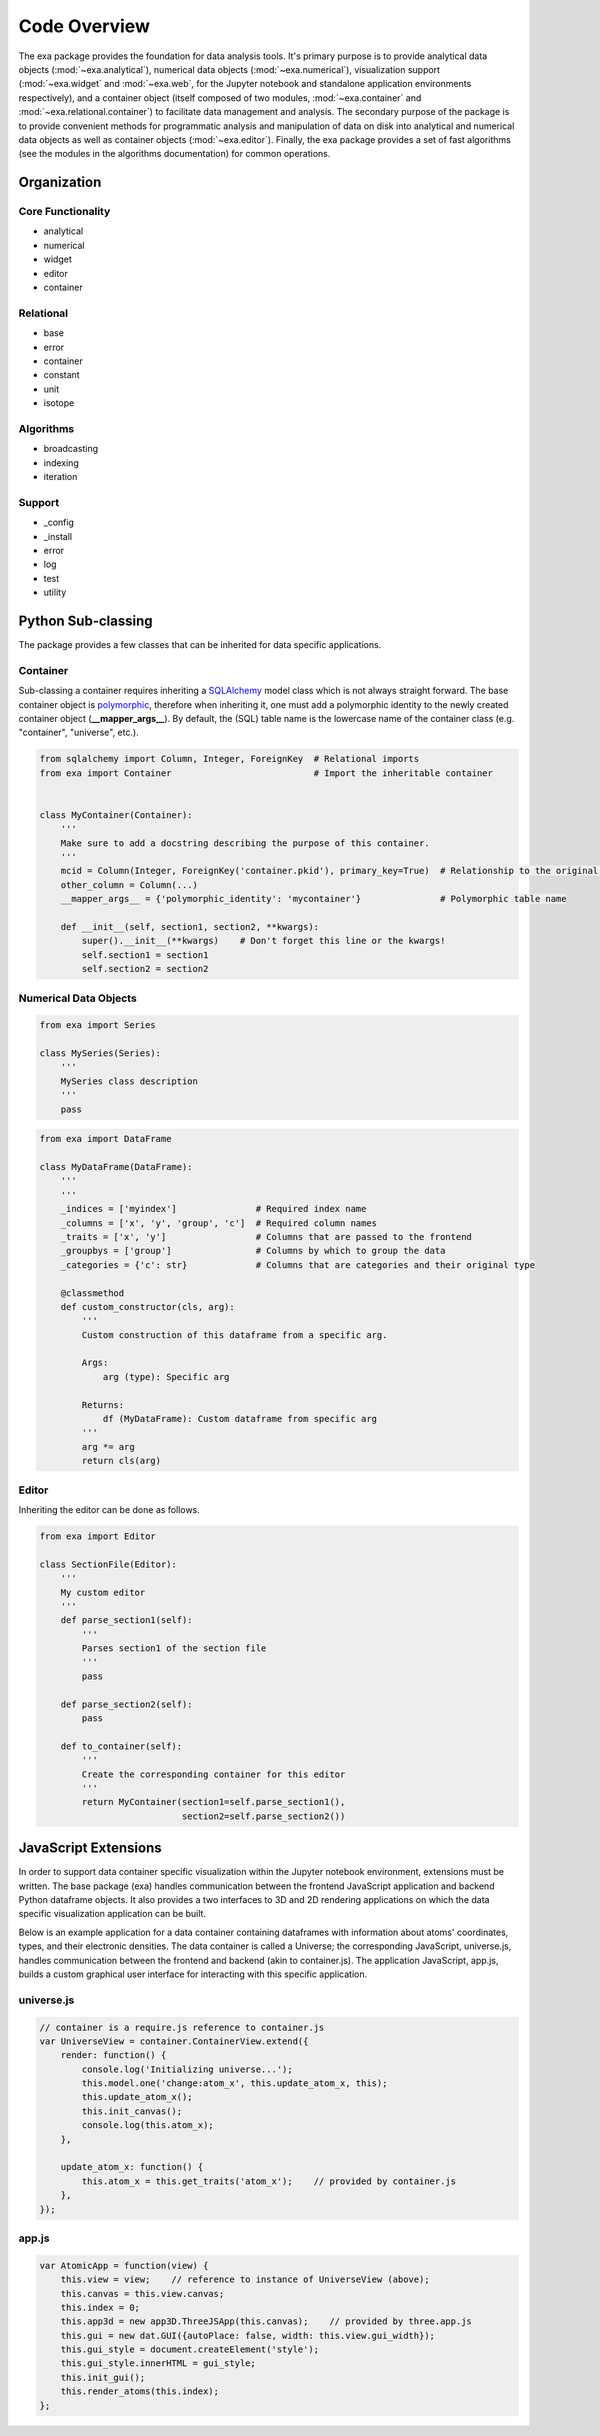 Code Overview
======================================
The exa package provides the foundation for data analysis tools. It's primary
purpose is to provide analytical data objects (:mod:`~exa.analytical`), numerical
data objects (:mod:`~exa.numerical`), visualization support (:mod:`~exa.widget`
and :mod:`~exa.web`, for the Jupyter notebook and standalone application
environments respectively), and a container object (itself composed of two
modules, :mod:`~exa.container` and :mod:`~exa.relational.container`) to
facilitate data management and analysis. The secondary purpose of the package
is to provide convenient methods for programmatic analysis and manipulation of
data on disk into analytical and numerical data objects as well as container
objects (:mod:`~exa.editor`). Finally, the exa package provides a set of fast
algorithms (see the modules in the algorithms documentation) for common operations.


Organization
---------------------

Core Functionality
~~~~~~~~~~~~~~~~~~~~~~~
* analytical
* numerical
* widget
* editor
* container

Relational
~~~~~~~~~~~~~~~~
* base
* error
* container
* constant
* unit
* isotope

Algorithms
~~~~~~~~~~~~~~~~~
* broadcasting
* indexing
* iteration

Support
~~~~~~~~~~~~~~~~~~~~~~
* _config
* _install
* error
* log
* test
* utility


Python Sub-classing
----------------------
The package provides a few classes that can be inherited for data specific
applications.

Container
~~~~~~~~~~~~~
Sub-classing a container requires inheriting a `SQLAlchemy`_ model class which
is not always straight forward. The base container object is `polymorphic`_,
therefore when inheriting it, one must add a polymorphic identity to the newly
created container object (**__mapper_args__**). By default, the (SQL) table
name is the lowercase name of the container class (e.g. "container", "universe",
etc.).


.. _SQLAlchemy: http://www.sqlalchemy.org/
.. _polymorphic: http://docs.sqlalchemy.org/en/latest/orm/inheritance.html

.. code-block:: python

    from sqlalchemy import Column, Integer, ForeignKey  # Relational imports
    from exa import Container                           # Import the inheritable container


    class MyContainer(Container):
        '''
        Make sure to add a docstring describing the purpose of this container.
        '''
        mcid = Column(Integer, ForeignKey('container.pkid'), primary_key=True)  # Relationship to the original container
        other_column = Column(...)
        __mapper_args__ = {'polymorphic_identity': 'mycontainer'}               # Polymorphic table name

        def __init__(self, section1, section2, **kwargs):
            super().__init__(**kwargs)    # Don't forget this line or the kwargs!
            self.section1 = section1
            self.section2 = section2


Numerical Data Objects
~~~~~~~~~~~~~~~~~~~~~~~~~

.. code-block:: python

    from exa import Series

    class MySeries(Series):
        '''
        MySeries class description
        '''
        pass


.. code-block:: python

    from exa import DataFrame

    class MyDataFrame(DataFrame):
        '''
        '''
        _indices = ['myindex']               # Required index name
        _columns = ['x', 'y', 'group', 'c']  # Required column names
        _traits = ['x', 'y']                 # Columns that are passed to the frontend
        _groupbys = ['group']                # Columns by which to group the data
        _categories = {'c': str}             # Columns that are categories and their original type

        @classmethod
        def custom_constructor(cls, arg):
            '''
            Custom construction of this dataframe from a specific arg.

            Args:
                arg (type): Specific arg

            Returns:
                df (MyDataFrame): Custom dataframe from specific arg
            '''
            arg *= arg
            return cls(arg)


Editor
~~~~~~~~~~~~~~~~~
Inheriting the editor can be done as follows.

.. code-block:: python

    from exa import Editor

    class SectionFile(Editor):
        '''
        My custom editor
        '''
        def parse_section1(self):
            '''
            Parses section1 of the section file
            '''
            pass

        def parse_section2(self):
            pass

        def to_container(self):
            '''
            Create the corresponding container for this editor
            '''
            return MyContainer(section1=self.parse_section1(),
                               section2=self.parse_section2())

JavaScript Extensions
----------------------
In order to support data container specific visualization within the Jupyter notebook
environment, extensions must be written. The base package (exa) handles communication
between the frontend JavaScript application and backend Python dataframe objects. It
also provides a two interfaces to 3D and 2D rendering applications on which the data
specific visualization application can be built.

Below is an example application for a data container containing dataframes with
information about atoms' coordinates, types, and their electronic densities. The
data container is called a Universe; the corresponding JavaScript, universe.js,
handles communication between the frontend and backend (akin to container.js).
The application JavaScript, app.js, builds a custom graphical user interface for
interacting with this specific application.

universe.js
~~~~~~~~~~~~~~

.. code-block:: javascript

    // container is a require.js reference to container.js
    var UniverseView = container.ContainerView.extend({
        render: function() {
            console.log('Initializing universe...');
            this.model.one('change:atom_x', this.update_atom_x, this);
            this.update_atom_x();
            this.init_canvas();
            console.log(this.atom_x);
        },

        update_atom_x: function() {
            this.atom_x = this.get_traits('atom_x');    // provided by container.js
        },
    });


app.js
~~~~~~~~~~~~~~~~

.. code-block:: javascript

    var AtomicApp = function(view) {
        this.view = view;    // reference to instance of UniverseView (above);
        this.canvas = this.view.canvas;
        this.index = 0;
        this.app3d = new app3D.ThreeJSApp(this.canvas);    // provided by three.app.js
        this.gui = new dat.GUI({autoPlace: false, width: this.view.gui_width});
        this.gui_style = document.createElement('style');
        this.gui_style.innerHTML = gui_style;
        this.init_gui();
        this.render_atoms(this.index);
    };
